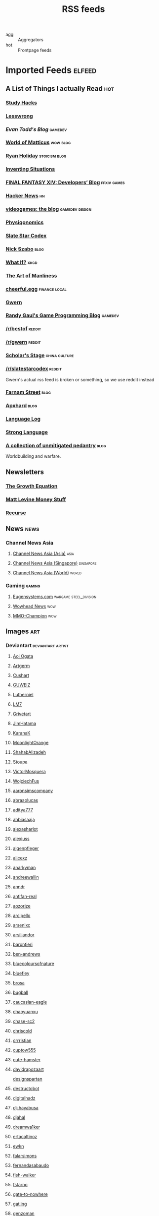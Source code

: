 #+STARTUP: showeverything
#+title: RSS feeds

- agg :: Aggregators
- hot :: Frontpage feeds

* Imported Feeds                                                     :elfeed:
** A List of Things I actually Read                                    :hot:
*** [[http://calnewport.com/blog/feed/][Study Hacks]]
*** [[https://www.lesswrong.com/feed.xml][Lesswrong]]
*** [[etodd.io/feed/][Evan Todd's Blog]]                                              :gamedev:
*** [[http://feeds.feedburner.com/WorldOfMatticus][World of Matticus]]                                            :wow:blog:
*** [[http://feeds.feedburner.com/rudiusmedia/rch][Ryan Holiday]]                                            :stoicism:blog:
*** [[http://inventingsituations.net/feed/][Inventing Situations]]
*** [[http://na.finalfantasyxiv.com/pr/blog/atom.xml][FINAL FANTASY XIV: Developers’ Blog]]                       :ffxiv:games:
*** [[http://news.ycombinator.com/rss][Hacker News]]                                                        :hn:
*** [[http://pedrothedagger.tumblr.com/rss][videogames: the blog]]                                   :gamedev:design:
*** [[http://physiqonomics.com/feed/][Physiqonomics]]
*** [[http://slatestarcodex.com/feed/][Slate Star Codex]]
*** [[http://unenumerated.blogspot.com/feeds/posts/default][Nick Szabo]]                                                       :blog:
*** [[http://what-if.xkcd.com/feed.atom][What If?]]                                                         :xkcd:
*** [[http://www.artofmanliness.com/feed/][The Art of Manliness]]
*** [[http://www.cheerfulegg.com/feed/][cheerful.egg]]                                            :finance:local:
*** [[http://www.gwern.net/atom.xml][Gwern]]
*** [[http://www.randygaul.net/feed/][Randy Gaul's Game Programming Blog]]                            :gamedev:
*** [[http://www.reddit.com/r/bestof/.rss][/r/bestof]]                                                      :reddit:
*** [[https://old.reddit.com/r/gwern/.rss][/r/gwern]]                                                       :reddit:
*** [[https://scholars-stage.blogspot.com/feeds/posts/default?alt=rss][Scholar's Stage]]                                         :china:culture:
*** [[https://www.reddit.com/r/slatestarcodex/.rss][/r/slatestarcodex]]                                              :reddit:
Gwern's actual rss feed is broken or something, so we use reddit instead

*** [[https://fs.blog/feed/][Farnam Street]]                                                    :blog:
*** [[https://apxhard.com/feed/][Apxhard]]                                                          :blog:
*** [[https://languagelog.ldc.upenn.edu/nll/?feed=rss2][Language Log]]
*** [[https://stronglang.wordpress.com/feed/][Strong Language]]

*** [[https://acoup.blog/feed/][A collection of unmitigated pedantry]]                             :blog:
Worldbuilding and warfare.

** Newsletters

*** [[https://thegrowtheq.com/feed/][The Growth Equation]]

*** [[https://www.bloomberg.com/opinion/authors/ARbTQlRLRjE/matthew-s-levine.rss][Matt Levine Money Stuff]]

*** [[https://joy.recurse.com/feed.atom][Recurse]]

** News                                                               :news:
*** Channel News Asia
**** [[https://www.channelnewsasia.com/rssfeeds/8395744][Channel News Asia (Asia)]]                                       :asia:
**** [[https://www.channelnewsasia.com/rssfeeds/8396082][Channel News Asia (Singapore)]]                             :singapore:
**** [[https://www.channelnewsasia.com/rssfeeds/8395884][Channel News Asia (World)]]                                     :world:
*** Gaming                                                         :gaming:
**** [[http://www.eugensystems.com/feed/][Eugensystems.com]]                             :wargame:steel_division:
**** [[http://www.wowhead.com/news&rss][Wowhead News]]                                                    :wow:
**** [[http://www.mmo-champion.com/?type=rss;action=.xml;board=2.0;sa=news][MMO-Champion]]                                                    :wow:
** Images                                                              :art:
*** Deviantart                                          :deviantart:artist:
**** [[http://backend.deviantart.com/rss.xml?q=by:AoiOgataArtist/45894669&type=deviation][Aoi Ogata]]
**** [[http://backend.deviantart.com/rss.xml?q=gallery:Artgerm/157933&type=deviation&offset=0][Artgerm]]
**** [[http://backend.deviantart.com/rss.xml?q=gallery:Cushart/403507&type=deviation][Cushart]]
**** [[http://backend.deviantart.com/rss.xml?q=gallery:GUWEIZ/42722866&type=deviation][GUWEIZ]]
**** [[http://backend.deviantart.com/rss.xml?q=gallery:Lutherniel/124968&type=deviation][Lutherniel]]
**** [[http://backend.deviantart.com/rss.xml?q=gallery:THE-LM7/14847000&type=deviation][LM7]]
**** [[http://backend.deviantart.com/rss.xml?q=gallery%3AGrivetart%2F4014823&type=deviation][Grivetart]]
**** [[http://backend.deviantart.com/rss.xml?q=gallery%3AJimHatama%2F5005185&type=deviation][JimHatama]]
**** [[http://backend.deviantart.com/rss.xml?q=gallery%3AKaranaK%2F4592175&type=deviation][KaranaK]]
**** [[http://backend.deviantart.com/rss.xml?q=gallery%3AMoonlightOrange%2F12657248&type=deviation][MoonlightOrange]]
**** [[http://backend.deviantart.com/rss.xml?q=gallery%3AShahabAlizadeh%2F3123251&type=deviation][ShahabAlizadeh]]
**** [[http://backend.deviantart.com/rss.xml?q=gallery%3AStoupa%2F576909&type=deviation][Stoupa]]
**** [[http://backend.deviantart.com/rss.xml?q=gallery%3AVictorMosquera%2F26160027&type=deviation][VictorMosquera]]
**** [[http://backend.deviantart.com/rss.xml?q=gallery%3AWojciechFus%2F34209612&type=deviation][WojciechFus]]
**** [[http://backend.deviantart.com/rss.xml?q=gallery%3Aaaronsimscompany%2F2597963&type=deviation&offset=0][aaronsimscompany]]
**** [[http://backend.deviantart.com/rss.xml?q=gallery%3Aabraaolucas%2F4331293&type=deviation&offset=0][abraaolucas]]
**** [[http://backend.deviantart.com/rss.xml?q=gallery%3Aaditya777%2F9311079&type=deviation&offset=0][aditya777]]
**** [[http://backend.deviantart.com/rss.xml?q=gallery%3Aahbiasaaja%2F8277446&type=deviation&offset=0][ahbiasaaja]]
**** [[http://backend.deviantart.com/rss.xml?q=gallery%3Aalexasharlot%2F596788&type=deviation&offset=0][alexasharlot]]
**** [[http://backend.deviantart.com/rss.xml?q=gallery%3Aalexiuss%2F13865&type=deviation&offset=0][alexiuss]]
**** [[http://backend.deviantart.com/rss.xml?q=gallery%3Aalgenpfleger%2F23487&type=deviation&offset=0][algenpfleger]]
**** [[http://backend.deviantart.com/rss.xml?q=gallery%3Aalicexz%2F8004993&type=deviation&offset=0][alicexz]]
**** [[http://backend.deviantart.com/rss.xml?q=gallery%3Aanarkyman%2F476927&type=deviation&offset=0][anarkyman]]
**** [[http://backend.deviantart.com/rss.xml?q=gallery%3Aandreewallin%2F1558746&type=deviation][andreewallin]]
**** [[http://backend.deviantart.com/rss.xml?q=gallery%3Aanndr%2F3911622&type=deviation&offset=0][anndr]]
**** [[http://backend.deviantart.com/rss.xml?q=gallery%3Aantifan-real%2F2429326&type=deviation&offset=0][antifan-real]]
**** [[http://backend.deviantart.com/rss.xml?q=gallery%3Aaozorize%2F12196963&type=deviation&offset=0][aozorize]]
**** [[http://backend.deviantart.com/rss.xml?q=gallery%3Aarcipello%2F3866026&type=deviation&offset=0][arcipello]]
**** [[http://backend.deviantart.com/rss.xml?q=gallery%3Aarsenixc%2F11314091&type=deviation][arsenixc]]
**** [[http://backend.deviantart.com/rss.xml?q=gallery%3Aarsiliandor%2F10770110&type=deviation&offset=0][arsiliandor]]
**** [[http://backend.deviantart.com/rss.xml?q=gallery%3Abarontieri%2F672408&type=deviation&offset=0][barontieri]]
**** [[http://backend.deviantart.com/rss.xml?q=gallery%3Aben-andrews%2F10620546&type=deviation&offset=0][ben-andrews]]
**** [[http://backend.deviantart.com/rss.xml?q=gallery%3Abluecoloursofnature%2F10681662&type=deviation&offset=0][bluecoloursofnature]]
**** [[http://backend.deviantart.com/rss.xml?q=gallery:bluefley/5738281&type=deviation&offset=0][bluefley]]
**** [[http://backend.deviantart.com/rss.xml?q=gallery%3Abrosa%2F243799&type=deviation][brosa]]
**** [[http://backend.deviantart.com/rss.xml?q=gallery%3Abugball%2F10087341&type=deviation&offset=0][bugball]]
**** [[http://backend.deviantart.com/rss.xml?q=gallery%3Acaucasian-eagle%2F1958776&type=deviation&offset=0][caucasian-eagle]]
**** [[http://backend.deviantart.com/rss.xml?q=gallery%3Achaoyuanxu%2F33682293&type=deviation][chaoyuanxu]]
**** [[http://backend.deviantart.com/rss.xml?q=gallery%3Achase-sc2%2F12415675&type=deviation][chase-sc2]]
**** [[http://backend.deviantart.com/rss.xml?q=gallery%3Achriscold%2F1607195&type=deviation&offset=0][chriscold]]
**** [[http://backend.deviantart.com/rss.xml?q=gallery%3Acrrristian%2F8430064&type=deviation&offset=0][crrristian]]
**** [[http://backend.deviantart.com/rss.xml?q=gallery%3Acuptow555%2F12549315&type=deviation&offset=0][cuptow555]]
**** [[http://backend.deviantart.com/rss.xml?q=gallery%3Acute-hamster%2F1376964&type=deviation&offset=0][cute-hamster]]
**** [[http://backend.deviantart.com/rss.xml?q=gallery%3Adavidrapozaart%2F8512856&type=deviation&offset=0][davidrapozaart]]
[[http://backend.deviantart.com/rss.xml?q=gallery%3Adesignspartan%2F3676114&type=deviation&offset=0][designspartan]]
**** [[http://backend.deviantart.com/rss.xml?q=gallery%3Adestructobot%2F9635853&type=deviation&offset=0][destructobot]]
**** [[http://backend.deviantart.com/rss.xml?q=gallery%3Adigitalhadz%2F2557878&type=deviation&offset=0][digitalhadz]]
**** [[http://backend.deviantart.com/rss.xml?q=gallery%3Adj-hayabusa%2F5091472&type=deviation&offset=0][dj-hayabusa]]
**** [[http://backend.deviantart.com/rss.xml?q=gallery%3Adjahal%2F20881617&type=deviation&offset=0][djahal]]
**** [[http://backend.deviantart.com/rss.xml?q=gallery%3Adreamwa1ker%2F10188177&type=deviation][dreamwa1ker]]
**** [[http://backend.deviantart.com/rss.xml?q=gallery%3Aertacaltinoz%2F2782966&type=deviation&offset=0][ertacaltinoz]]
**** [[http://backend.deviantart.com/rss.xml?q=gallery:ewkn/1624082&type=deviation&offset=0][ewkn]]
**** [[http://backend.deviantart.com/rss.xml?q=gallery%3Afalarsimons%2F21095311&type=deviation&offset=0][falarsimons]]
**** [[http://backend.deviantart.com/rss.xml?q=gallery%3Afernandasabaudo%2F5133809&type=deviation&offset=0][fernandasabaudo]]
**** [[http://backend.deviantart.com/rss.xml?q=gallery%3Afish-walker%2F1674644&type=deviation&offset=0][fish-walker]]
**** [[http://backend.deviantart.com/rss.xml?q=gallery%3Afstarno%2F2481343&type=deviation&offset=0][fstarno]]
**** [[http://backend.deviantart.com/rss.xml?q=gallery%3Agate-to-nowhere%2F820552&type=deviation&offset=0][gate-to-nowhere]]
**** [[http://backend.deviantart.com/rss.xml?q=gallery:gatling/891745&type=deviation&offset=0][gatling]]
**** [[http://backend.deviantart.com/rss.xml?q=gallery%3Agenzoman%2F8953147&type=deviation&offset=0][genzoman]]
**** [[http://backend.deviantart.com/rss.xml?q=gallery%3Agrandfailure%2F3243056&type=deviation&offset=0][grandfailure]]
**** [[http://backend.deviantart.com/rss.xml?q=gallery%3Agrimdar%2F119613&type=deviation&offset=0][grimdar]]
**** [[http://backend.deviantart.com/rss.xml?q=gallery%3Ahalz2013%2F24217941&type=deviation&offset=0][halz2013]]
**** [[http://backend.deviantart.com/rss.xml?q=gallery%3Ahamsterfly%2F4686895&type=deviation][hamsterfly]]
**** [[http://backend.deviantart.com/rss.xml?q=gallery%3Ahgjart%2F13476203&type=deviation&offset=0][hgjart]]
**** [[http://backend.deviantart.com/rss.xml?q=gallery%3Ahideyoshi%2F708452&type=deviation&offset=0][hideyoshi]]
**** [[http://backend.deviantart.com/rss.xml?q=gallery%3Ahillswood%2F7915074&type=deviation&offset=0][hillswood]]
**** [[http://backend.deviantart.com/rss.xml?q=gallery%3Ahokunin%2F3729431&type=deviation&offset=0][hokunin]]
**** [[http://backend.deviantart.com/rss.xml?q=gallery%3Ahomarusrex%2F141529&type=deviation&offset=0][homarusrex]]
**** [[http://backend.deviantart.com/rss.xml?q=gallery%3Ainstantip%2F38104085&type=deviation][instantip]]
**** [[http://backend.deviantart.com/rss.xml?q=gallery%3Ajameszapata%2F10417801&type=deviation][jameszapata]]
**** [[http://backend.deviantart.com/rss.xml?q=gallery%3Ajanditlev%2F23394072&type=deviation&offset=0][janditlev]]
**** [[http://backend.deviantart.com/rss.xml?q=gallery%3Ajessada-nuy%2F1003632&type=deviation&offset=0][jessada-nuy]]
**** [[http://backend.deviantart.com/rss.xml?q=gallery%3Ajohnsonting%2F25574233&type=deviation][johnsonting]]
**** [[http://backend.deviantart.com/rss.xml?q=gallery%3Ajoshk92%2F5509638&type=deviation&offset=0][joshk92]]
**** [[http://backend.deviantart.com/rss.xml?q=gallery%3Ajouey-%2F8912864&type=deviation&offset=0][jouey-]]
**** [[http://backend.deviantart.com/rss.xml?q=gallery%3Akerembeyit%2F463379&type=deviation&offset=0][kerembeyit]]
**** [[http://backend.deviantart.com/rss.xml?q=gallery%3Akingmong%2F4310100&type=deviation&offset=0][kingmong]]
**** [[http://backend.deviantart.com/rss.xml?q=gallery%3Akoucha%2F422423&type=deviation&offset=0][koucha]]
**** [[http://backend.deviantart.com/rss.xml?q=gallery%3Akyomu%2F1410798&type=deviation&offset=0][kyomu]]
**** [[http://backend.deviantart.com/rss.xml?q=gallery%3Alavah%2F945213&type=deviation&offset=0][lavah]]
**** [[http://backend.deviantart.com/rss.xml?q=gallery%3Alorlandchain%2F2091417&type=deviation][lorlandchain]]
**** [[http://backend.deviantart.com/rss.xml?q=gallery%3Alychi%2F3804982&type=deviation&offset=0][lychi]]
**** [[http://backend.deviantart.com/rss.xml?q=gallery%3Amanusia-no-31%2F12895146&type=deviation&offset=0][manusia-no-31]]
**** [[http://backend.deviantart.com/rss.xml?q=gallery%3Amarcsimonetti%2F1642739&type=deviation&offset=0][marcsimonetti]]
**** [[http://backend.deviantart.com/rss.xml?q=gallery%3Amartanael%2F6650412&type=deviation&offset=0][martanael]]
**** [[http://backend.deviantart.com/rss.xml?q=gallery%3Amasterbimo%2F3504222&type=deviation][masterbimo]]
**** [[http://backend.deviantart.com/rss.xml?q=gallery%3Amasz-rum%2F16768424&type=deviation&offset=0][masz-rum]]
**** [[http://backend.deviantart.com/rss.xml?q=gallery%3Ameganerid%2F136055&type=deviation&offset=0][meganerid]]
**** [[http://backend.deviantart.com/rss.xml?q=gallery%3Amrdream%2F265706&type=deviation&offset=0][mrdream]]
**** [[http://backend.deviantart.com/rss.xml?q=gallery%3Amuddymelly%2F10983886&type=deviation][muddymelly]]
**** [[http://backend.deviantart.com/rss.xml?q=gallery%3Amuju%2F78380&type=deviation&offset=0][muju]]
**** [[http://backend.deviantart.com/rss.xml?q=gallery%3Anagare-boshi%2F5152845&type=deviation&offset=0][nagare-boshi]]
**** [[http://backend.deviantart.com/rss.xml?q=gallery%3Aneisbeis%2F3047020&type=deviation][neisbeis]]
**** [[http://backend.deviantart.com/rss.xml?q=gallery%3Aneon-drane%2F7424&type=deviation&offset=0][neon-drane]]
**** [[http://backend.deviantart.com/rss.xml?q=gallery%3Aninjatic%2F18309&type=deviation&offset=0][ninjatic]]
**** [[http://backend.deviantart.com/rss.xml?q=gallery%3Anjoo%2F38295&type=deviation&offset=0][njoo]]
**** [[http://backend.deviantart.com/rss.xml?q=gallery%3Anoah-kh%2F14877&type=deviation&offset=0][noah-kh]]
**** [[http://backend.deviantart.com/rss.xml?q=gallery%3Aomen2501%2F12731360&type=deviation&offset=0][omen2501]]
**** [[http://backend.deviantart.com/rss.xml?q=gallery%3Ape-travers%2F14818472&type=deviation&offset=24][pe-travers]]
**** [[http://backend.deviantart.com/rss.xml?q=gallery%3Aphoenixlu%2F5391728&type=deviation&offset=0][phoenixlu]]
**** [[http://backend.deviantart.com/rss.xml?q=gallery%3Aplusnine%2F10859188&type=deviation][plusnine]]
**** [[http://backend.deviantart.com/rss.xml?q=gallery%3Apolyraspad%2F6388798&type=deviation&offset=0][polyraspad]]
**** [[http://backend.deviantart.com/rss.xml?q=gallery%3Apreilly%2F21910169&type=deviation&offset=0][preilly]]
**** [[http://backend.deviantart.com/rss.xml?q=gallery%3Aradojavor%2F6171196&type=deviation&offset=0][radojavor]]
**** [[http://backend.deviantart.com/rss.xml?q=gallery%3Arahll%2F29632&type=deviation&offset=0][rahll]]
**** [[http://backend.deviantart.com/rss.xml?q=gallery%3Aramsesmelendez%2F18841359&type=deviation&offset=0][ramsesmelendez]]
**** [[http://backend.deviantart.com/rss.xml?q=gallery%3Arandis%2F12169222&type=deviation&offset=0][randis]]
**** [[http://backend.deviantart.com/rss.xml?q=gallery%3Araqsonu%2F3301146&type=deviation&offset=0][raqsonu]]
**** [[http://backend.deviantart.com/rss.xml?q=gallery%3Araybender%2F8360287&type=deviation&offset=0][raybender]]
**** [[http://backend.deviantart.com/rss.xml?q=gallery%3Araynkazuya%2F311752&type=deviation&offset=0][raynkazuya]]
**** [[http://backend.deviantart.com/rss.xml?q=gallery%3Aredjuice999%2F3660833&type=deviation][redjuice999]]
**** [[http://backend.deviantart.com/rss.xml?q=gallery%3Aredpeggy%2F8276992&type=deviation&offset=0][redpeggy]]
**** [[http://backend.deviantart.com/rss.xml?q=gallery%3Arub-a-duckie%2F22759230&type=deviation&offset=0][rub-a-duckie]]
**** [[http://backend.deviantart.com/rss.xml?q=gallery%3Asabriel-morequendi%2F23458925&type=deviation&offset=0][sabriel-morequendi]]
**** [[http://backend.deviantart.com/rss.xml?q=gallery%3Asandara%2F514931&type=deviation&offset=0][sandara]]
**** [[http://backend.deviantart.com/rss.xml?q=gallery%3Asbe%2F22991417&type=deviation&offset=0][sbe]]
**** [[http://backend.deviantart.com/rss.xml?q=gallery%3Ashadowumbre%2F401781&type=deviation&offset=0][shadowumbre]]
**** [[http://backend.deviantart.com/rss.xml?q=gallery%3Ashimmering-sword%2F131977&type=deviation][shimmering-sword]]
**** [[http://backend.deviantart.com/rss.xml?q=gallery%3Ashiramune%2F456771&type=deviation][shiramune]]
**** [[http://backend.deviantart.com/rss.xml?q=gallery%3Askybolt%2F7596566&type=deviation&offset=0][skybolt]]
**** [[http://backend.deviantart.com/rss.xml?q=gallery%3Aspyroteknik%2F23006566&type=deviation&offset=0][spyroteknik]]
**** [[https://backend.deviantart.com/rss.xml?q=gallery%253AMidfinger%252F47617417&type=deviation][Midfinger]]
**** [[http://backend.deviantart.com/rss.xml?q=gallery%3Atalros%2F247066&type=deviation][talros]]
**** [[http://backend.deviantart.com/rss.xml?q=gallery%3Atarrzan%2F1426359&type=deviation&offset=0][tarrzan]]
**** [[http://backend.deviantart.com/rss.xml?q=gallery%3Athibaultfischer%2F23652946&type=deviation&offset=0][thibaultfischer]]
**** [[http://backend.deviantart.com/rss.xml?q=gallery%3Athraxllisylia%2F692382&type=deviation&offset=0][thraxllisylia]]
**** [[http://backend.deviantart.com/rss.xml?q=gallery:tigaer/7444&type=deviation&offset=0][tigaer]]
**** [[http://backend.deviantart.com/rss.xml?q=gallery%3Atiger1313%2F21791862&type=deviation][tiger1313]]
**** [[http://backend.deviantart.com/rss.xml?q=gallery%3Atman2009%2F8398776&type=deviation&offset=0][tman2009]]
**** [[http://backend.deviantart.com/rss.xml?q=gallery%3Atorvenius%2F138037&type=deviation&offset=0][torvenius]]
**** [[http://backend.deviantart.com/rss.xml?q=gallery%3Atotorrl%2F49123615&type=deviation][totorrl]]
**** [[http://backend.deviantart.com/rss.xml?q=gallery%3Atrejoeeee%2F936537&type=deviation&offset=0][trejoeeee]]
**** [[http://backend.deviantart.com/rss.xml?q=gallery%3Atryggtorkel%2F12222690&type=deviation&offset=0][tryggtorkel]]
**** [[http://backend.deviantart.com/rss.xml?q=gallery%3Aukitakumuki%2F22948109&type=deviation&offset=0][ukitakumuki]]
**** [[http://backend.deviantart.com/rss.xml?q=gallery%3Avampireprincess007%2F77707&type=deviation&offset=0][vampireprincess007]]
**** [[http://backend.deviantart.com/rss.xml?q=gallery:viag/3364660&type=deviation&offset=0][viag]]
**** [[http://backend.deviantart.com/rss.xml?q=gallery%3Avityar83%2F6406552&type=deviation&offset=0][vityar83]]
**** [[http://backend.deviantart.com/rss.xml?q=gallery%3Awhiteoxygen%2F9502747&type=deviation][whiteoxygen]]
**** [[http://backend.deviantart.com/rss.xml?q=gallery%3Awildweasel339%2F7605781&type=deviation&offset=0][wildweasel339]]
**** [[http://backend.deviantart.com/rss.xml?q=gallery%3Axiaoxinart%2F29389768&type=deviation][xiaoxinart]]
**** [[http://backend.deviantart.com/rss.xml?q=gallery%3Ayangzheyy%2F50011287&type=deviation][yangzheyy]]
**** [[http://backend.deviantart.com/rss.xml?q=gallery:hoon/4819946&type=deviation&offset=0][hoon]]
**** [[http://backend.deviantart.com/rss.xml?q=gallery:sweetmoon/853450&type=deviation&offset=0][sweetmoon]]
**** [[http://backend.deviantart.com/rss.xml?q=gallery:syarul/424730&type=deviation&offset=0][syarul]]
**** [[https://backend.deviantart.com/rss.xml?q=by:NanoMortis&type=journal&formatted=1][NanoMortis]]
**** [[https://backend.deviantart.com/rss.xml?q=by:Number-toi&type=journal&formatted=1][Number-toi]]
**** [[https://backend.deviantart.com/rss.xml?q=gallery:Satchely/45663677&type=deviation][Satchely]]
**** [[https://backend.deviantart.com/rss.xml?q=gallery%253AJonasDeRo%252F983075&type=deviation][JonasDeRo]]
*** [[http://196800revolutionsperminute.blogspot.com/feeds/posts/default?alt=rss][196,800 Revolutions Per Minute]]
*** [[http://5060.bigcartel.com/products.rss][5060™ by Machine56]]
*** [[http://ajtrahan.blogspot.com/feeds/posts/default][A.J. Trahan Fine Art]]
*** [[http://ajtronart.blogspot.com/feeds/posts/default][A.j. Trahan]]
*** [[http://albertomielgo.blogspot.com/feeds/posts/default][...*]]
*** [[http://andreasrocha.blogspot.com/feeds/posts/default][Andreas Rocha Blog]]
*** [[http://andrew-olson.blogspot.com/feeds/posts/default][Andrew Olson Illustration]]
*** [[http://artofcire.blogspot.com/feeds/posts/default][CIRE IS ERIC BACKWARDS BACKWARDS ERIC IS CIRE]]
*** [[http://blog.sina.com.cn/rss/1880224471.xml][神不月的博客]]
*** [[http://blog.sina.com.cn/rss/1931925313.xml][snatti的博客]]
*** [[http://bugball-art.blogspot.com/feeds/posts/default][BugBall Art]]
*** [[http://characterdesign.blogspot.com/feeds/posts/default][Character Design | Artist Interviews]]
*** [[http://conceptdesignacad.blogspot.com/feeds/posts/default][Concept Design Academy]]
*** [[http://conceptrobots.blogspot.com/feeds/posts/default][concept robots]]
*** [[http://conceptships.blogspot.com/feeds/posts/default][concept ships]]
*** [[http://cooleycooley.blogspot.com/feeds/posts/default][COOLEY!]]
*** [[http://crayonboxofdoom.blogspot.com/feeds/posts/default][Crayon Box of Doom]]
*** [[http://daarken.com/blog/feed/][The Art of Daarken]]
*** [[http://daverapoza.blogspot.com/feeds/posts/default][Dave Rapoza]]
*** [[http://davidsketch.blogspot.com/feeds/posts/default][sketchbook of dshong]]
*** [[http://designandconcepts.blogspot.com/feeds/posts/default][Pete's Design and Concepts...]]
*** [[http://dorjebellbrook.blogspot.com/feeds/posts/default][dorje]]
*** [[http://dougblot.blogspot.com/feeds/posts/default][Dougblot]]
*** [[http://drawthrough.blogspot.com/feeds/posts/default][DRAWTHROUGH jr.]]
*** [[http://edwardpun.blogspot.com/feeds/posts/default][Art of Edward Pun]]
*** [[http://ericspray.blogspot.com/feeds/posts/default][Eric Spray - Concept Artist]]
*** [[http://ezdraws.blogspot.com/feeds/posts/default?alt=rss][E Z | D R A W S]]
*** [[http://fantasticfunmachine.blogspot.com/feeds/posts/default][Fantastic Fun Machine]]
*** [[http://feeds.feedburner.com/ArtByPavel][art by pavel]]
*** [[http://feeds.feedburner.com/Coolvibe][Coolvibe - Daily Digital Art Inspiration]]
*** [[http://feeds.feedburner.com/FromUpNorth][From up North]]
*** [[http://feeds.feedburner.com/TheFirearmBlog?format=xml][The Firearm Blog]]
*** [[http://feeds.feedburner.com/contemporist][CONTEMPORIST]]
*** [[http://feeds.feedburner.com/idrawgirls][How to draw Manga tutorials video and step by step]]
*** [[http://fightpunch.blogspot.com/feeds/posts/default][fightPUNCH]]
*** [[http://flaptraps.blogspot.com/feeds/posts/default][flaptraps art]]
*** [[http://gardenturtle.blogspot.com/feeds/posts/default][Murph]]
*** [[http://garrettartlair.blogspot.com/feeds/posts/default][Garrett Art Lair]]
*** [[http://gorillaartfare.com/feed/][Gorilla Artfare]]
*** [[http://gregbroadmore.blogspot.com/feeds/posts/default][The King of Fatboss]]
*** [[http://gurneyjourney.blogspot.com/feeds/posts/default][Gurney Journey]]
*** [[http://hall-art.blogspot.com/feeds/posts/default][Hall  Art]]
*** [[http://haw-lin.com/feed-rss.php?url=haw-lin][M O O D]]
*** [[http://hing-chui.blogspot.com/feeds/posts/default][Hing Chui]]
*** [[http://hugobrc.wordpress.com/feed/][a fresh drawing every day]]
*** [[http://igallo.blogspot.com/feeds/posts/default][The Art Department]]
*** [[http://jasoneaaron.blogspot.com/feeds/posts/default][JASONAARON.INFO]]
*** [[http://jonmccoy.blogspot.com/feeds/posts/default][HokutoShinKen]]
*** [[http://josh-kao.blogspot.com/feeds/posts/default][Josh Kao's blog]]
*** [[http://kekai.blogspot.com/feeds/posts/default][Cake Mix]]
*** [[http://killborngraphics.blogspot.com/feeds/posts/default][the art of simon robert]]
*** [[http://kingdomdeath.tumblr.com/rss][Kingdom Death]]
*** [[http://koryhubbell.blogspot.com/feeds/posts/default][THE HUBBELL TELESCOPE]]
*** [[http://levihopkinsart.blogspot.com/feeds/posts/default][The Art of Levi Hopkins]]
*** [[http://long0800.tumblr.com/rss][long's art]]
*** [[http://maciejkuciara.blogspot.com/feeds/posts/default][Cpt's artblog]]
*** [[http://mandrykart.wordpress.com/feed/][Mandrykart blog]]
*** [[http://mcqueconcept.blogspot.com/feeds/posts/default][IAN MCQUE | CONCEPT ART]]
*** [[http://melcolmlek.blogspot.com/feeds/posts/default?alt=rss][FZD Melcolm Lek - RSS]]
*** [[http://mixppl87.blogspot.com/feeds/posts/default][mixppl]]
*** [[http://momarkmagic.blogspot.com/feeds/posts/default][Mark Molnar - Sketchblog of Concept Art and Illustration Works]]
*** [[http://moviebarcode.tumblr.com/rss][moviebarcode]]
*** [[http://nathanfowkes-sketch.blogspot.com/feeds/posts/default][Land Sketch]]
*** [[http://nathanfowkes.blogspot.com/feeds/posts/default][Nathan Fowkes Art]]
*** [[http://nuthinbutmech.blogspot.com/feeds/posts/default][Nuthin' But Mech]]
*** [[http://one1more2time3.wordpress.com/feed/][One1more2time3's Weblog]]
*** [[http://pascalcampion.blogspot.com/feeds/posts/default][pascal campion]]
*** [[http://pringleart.com/feed/][Pringleart.com]]
*** [[http://rainartblogus.blogspot.com/feeds/posts/default][Rainart blogus]]
*** [[http://ralphhorsley.blogspot.com/feeds/posts/default][Ralph Horsley]]
*** [[http://rawgon.blogspot.com/feeds/posts/default][r      a      w         g      o      n]]
*** [[http://sambrown36.blogspot.com/feeds/posts/default][sam brown]]
*** [[http://sketchpadofdoom.blogspot.com/feeds/posts/default][Sketchpad of Doom]]
*** [[http://sketchpat.blogspot.com/feeds/posts/default][SKETCHPAT]]
*** [[http://skul4aface.blogspot.com/feeds/posts/default][Aaron Beck]]
*** [[http://sparthconstruct.blogspot.com/feeds/posts/default][.]]
*** [[http://sumeetsurve.blogspot.com/feeds/posts/default][SUMEET SURVE]]
*** [[http://tbpdesign.blogspot.com/feeds/posts/default][The Best Part - A Daily Art and Design Blog]]
*** [[http://theguture.blogspot.com/feeds/posts/default][Ben Jelter Art]]
*** [[http://theimaginenation.blogspot.com/feeds/posts/default][The Imagine Nation]]
*** [[http://thesmearcampaign.blogspot.com/feeds/posts/default][The Smear Campaign]]
*** [[http://toyhaven.blogspot.com/feeds/posts/default][toyhaven]]
*** [[http://uawconceptart.blogspot.com/feeds/posts/default][UAW Concept Art]]
*** [[http://underpaintings.blogspot.com/feeds/posts/default][Underpaintings]]
*** [[http://virtualgouacheland.blogspot.com/feeds/posts/default][Virtual Gouache Land]]
*** [[http://woutertulp.blogspot.com/feeds/posts/default][Wouter Tulp | Illustrator |]]
*** [[http://wvs.topleftpixel.com/index.rdf][daily dose of imagery]]
*** [[http://www.fashionsnap.com/rss.xml][FASHIONSNAP.COM【ファッションスナップ・ドットコム】]]          :japanese:
*** [[http://www.linesandcolors.com/feed/][lines and colors :: a blog about drawing, painting, illustration, comics, concept art and other visual arts]]
*** [[http://www.moviedeskback.com/feed][Movie Wallpapers]]
*** [[http://www.pixivision.net/en/rss][pixivision]]
*** [[http://www.ronenbekerman.com/feed/][Ronen Bekerman»  – 3D Architectural Visualization Rendering Blog – Ronen Bekerman]]
*** [[http://www.urbansketchers.org/feeds/posts/default][Urban Sketchers]]
*** [[http://xplanes.tumblr.com/rss][x planes]]
*** [[http://zacgorman.com/?feed=rss2][zac gorman]]
*** [[https://miv4t.artstation.com/rss][true]]
*** [[https://www.artstation.com/renart.rss][Julien Gauthier on ArtStation]]
*** [[https://www.artstation.com/soonsanghong54.rss][Hong SoonSang on ArtStation]]
*** [[http://gdata.youtube.com/feeds/base/users/FZDSCHOOL/uploads?alt=rss&v=2&orderby=published&client=ytapi-youtube-profile][FZDSCHOOL]]                                                         :art:
** Food                                                               :food:
*** [[http://www.ramenadventures.com/feeds/posts/default?alt=rss][Ramen Adventures]]                                                :ramen:
** Mango and Animu                                                   :manga:
*** Aggregator
**** [[https://mangadex.org/rss/follows/eab1e6f1b801bb1713a03d1f08d8faee][MangaDex RSS]]                                               :mangadex:
*** Scanlator                                                       :scans:
**** [[https://dropoutmanga.wordpress.com/feed/][#Dropout]]
**** [[https://jaiminisbox.com/reader/feeds/rss][Jaimini's Box]]
**** [[https://hametsunomegami.blogspot.com/feeds/posts/default?alt=rss][Hametsu no Megami Scans]]
**** [[https://mossscans.wordpress.com/feed/][Moss Scans]]
**** [[http://tsp.ktkr.us/index.xml][Tsundere Service Providers on Tsundere Service Providers]]
**** [[https://reader.kireicake.com/rss.xml][Kirei Cake]]
**** [[http://helveticascans.com/r/rss.xml][Helvetica Scans]]
**** [[https://nekyou.com/feed/][Nekyou Scanlation]]
**** [[http://www.evil-genius.us/feed/][Evil_Genius Manga Scanlations]]
**** [[http://helveticascans.com/feed][Helvetica Scans » Feed]]
**** [[https://kobato.hologfx.com/reader/feeds/rss/][Doki Reader]]
**** [[http://gravitytales.com/feed/the-kings-avatar-manhua][The King's Avatar Manhua]]
**** [[https://championscans.com/feed/][Champion Scans]]
**** [[https://otscans.com/?feed=rss2][One Time Scans]]
**** [[https://ehscans.wordpress.com/feed/][#EverydayHeroes Scans]]
**** [[https://atelierdunoir.wordpress.com/feed/][Atelier du Noir Scanlations]]
**** [[https://nayukilove.wordpress.com/feed/][Nayuki_Love]]
**** [[https://tapastic.com/rss/series/33746][WataShu]]
**** [[https://kireicake.com/feed/][Kirei Cake]]
**** [[https://remnantscans.wordpress.com/feed/][Remnant Scans]]
**** [[https://pepperanon.blogspot.com/feeds/posts/default][Habanero Scans]]
**** [[http://reader.sensescans.com/rss.xml][Sense-Scans]]
**** [[http://mangastream.com/rss][MangaStream Releases]]
** Fiction                                                         :fiction:
*** [[http://www.fanfiction.net/atom/u/2269863/][FanFiction.Net - Less Wrong's fanfiction]]
*** [[https://www.fanfiction.net/atom/u/4976703/][FanFiction.Net: alexanderwales]]
*** [[http://unsongbook.com/?feed=rss2][Unsong]]
*** [[http://www.fanfiction.net/atom/u/1596712/][FanFiction.Net - Hieronym's fanfiction]]
*** [[http://hpmor.com/rss.xml][Harry Potter and the Methods of Rationality]]
*** [[https://motheroflearninguniverse.wordpress.com/feed/][Mother of Learning (Worldbuilding)]]
*** [[https://practicalguidetoevil.wordpress.com/feed/][A Practical Guide to Evil]]

** Blogs
*** [[https://terrytao.wordpress.com/feed/][Terrence Tao]]

** Computer Science                                                :compsci:
*** [[http://www.drdobbs.com/rss/all][Dr. Dobb's All]]

*** [[http://www.netmeister.org/blog/rss.xml][Netmeister]]                                                       :blog:
:PROPERTIES:
:HOMEPAGE: https://www.netmeister.org/index.html
:END:

*** [[https://cybersecpolitics.blogspot.com/feeds/posts/default?alt=rss][CyberSecPolitics]]
*** [[https://www.malwaretech.com/feed][Malwaretech]]
*** [[https://arp242.net/feed.xml][Martin Tournoij]]                                                  :blog:
*** [[https://racket-news.com/feeds/all.atom.xml][Racket News]]
*** [[https://jcs.org/rss][Joshua Stein]]
*** [[https://blog.ret2.io/feed.xml][Ret2 Systems Engineering Blog]]
*** [[https://blog.ploeh.dk/rss.xml][Mark Seemann]]
- [[https://blog.ploeh.dk/][Frontpage]]
: My name is Mark Seemann, and ploeh blog is my professional blog (not
: that I have a personal blog). Here, I write about programming,
: software development, and architecture.
:
: I'm a self-employed programmer and software architect living in
: Copenhagen, Denmark. I enjoy reading, playing the guitar, good wine,
: and gourmet food.

*** [[https://www.schneier.com/blog/atom.xml][Schneier on Security]]                                    :blog:security:
*** [[http://thecodelesscode.com/rss][The Codeless Code]]                                                 :hot:
*** [[https://lobste.rs/rss][Lobste.rs]]
*** [[http://emacshorrors.com/feed][Emacs Horrors]]
*** [[https://boats.gitlab.io/blog/index.xml][withoutboats]]                                                     :rust:
*** [[http://scottmeyers.blogspot.com/feeds/posts/default?alt=rss][The View from Aristeia]]
*** [[https://manishearth.github.io/atom.xml][In Pursuit of Laziness]]
*** [[http://attractivechaos.wordpress.com/feed/][Attractive Chaos]]
*** [[http://videocortex.io/feed.xml][Video Cortex]]
*** [[http://www.aaronsw.com/2002/feeds/pgessays.rss][Paul Graham: Essays]]
*** [[https://engineering.riotgames.com/rss.xml][Riot Games Tech Blog News Feed]]
*** [[http://www.kalzumeus.com/feed/articles/][Kalzumeus Software]]
*** [[https://www.ralfj.de/blog/feed.xml][Ralf's Ramblings]]
*** [[https://github.com/neovim/neovim/releases.atom][Release notes from neovim]]
*** [[http://nautil.us/rss/all][Nautilus]]
*** [[https://randomascii.wordpress.com/feed/][Random ASCII – tech blog of Bruce Dawson]]
*** [[http://bling.github.io/index.xml][bling on software]]
*** [[http://sachachua.com/blog/feed][sacha chua :: living an awesome life]]
*** [[http://aturon.github.io/blog/atom.xml][Aaron Turon]]
*** [[http://vimcasts.org/feeds/itunes/][Vimcasts]]                                                          :vim:
*** [[http://endlessparentheses.com/atom.xml][Endless Parentheses]]                                             :emacs:
*** [[https://blog.rust-lang.org/feed.xml][Rust Blog]]
*** [[http://www.eetimes.com/rss_simple.asp][EETimes:]]
*** [[http://blog.think-async.com/feeds/posts/default][Thinking Asynchronously in C++]]
*** [[https://pkisensee.wordpress.com/feed/][LightSleeper]]
*** [[http://blog.cleancoder.com/atom.xml][The Clean Code Blog]]
*** [[https://blog.torproject.org/blog/feed][Updates from the Tor Project]]
*** [[http://planet.gentoo.org/rss20.xml][Planet Gentoo]]
*** [[https://dolphin-emu.org/blog/feeds/series/1][dolphin-emu.org - Entries for the series Dolphin Progress Report]]
*** [[http://www.wilfred.me.uk/rss.xml][Wilfred Hughes]]
*** [[https://blog.tartanllama.xyz/feed.xml][Simon Brand]]
*** [[http://blog.selfshadow.com/feed/][Self Shadow]]
*** [[http://feeds.feedburner.com/Torrentfreak][TorrentFreak]]                                                      :hot:

*** [[https://ebababi.net/feed.xml][Nikolaos Anastopoulos]]                                            :blog:
*** [[https://deque.blog/feed/][Deque]]
*** [[http://www.lenholgate.com/atom.xml][www.lenholgate.com - Rambling Comments - Len Holgate's C++ progamming blog]]
*** [[https://mozillagfx.wordpress.com/feed/][Mozilla Gfx Team Blog]]
*** [[https://kevv.net/feed/][Kevin Davis Blog]]
*** [[http://eli.thegreenplace.net/feeds/all.atom.xml][Eli Bendersky's website]]
*** [[https://medium.com/feed/discord-engineering/tagged/engineering][Engineering in Discord Blog on Medium]]
*** [[https://this-week-in-rust.org/rss.xml][This Week in Rust]]
*** [[http://boxbase.org/feed.rss][Boxbase]]
*** [[https://googleprojectzero.blogspot.com/feeds/posts/default?alt=rss][Project Zero]]
*** [[http://planet.python.org/rss10.xml][Planet Python]]
*** [[http://madsoftware.blogspot.com/feeds/posts/default?alt=rss][Mad Software]]
*** [[http://blog.molecular-matters.com/feed/][Molecular Musings]]
*** [[http://semimd.com/news-stories/feed/][Semiconductor Manufacturing and Design]]
*** [[http://www.anandtech.com/rss/][AnandTech]]
*** [[http://www.realworldtech.com/feed/][Real World Tech]]
*** [[http://www.masteringemacs.org/feed/][Mastering Emacs]]
*** [[http://inventingsituations.net/feed/][Inventing Situations.]]
*** [[http://hermanradtke.com/atom.xml][Herman J. Radtke III Blog]]
*** [[http://gieseanw.wordpress.com/feed/][Andy G's Blog]]
*** [[http://ngnghm.github.io/feeds/all.atom.xml][Houyhnhnm Computing: Houyhnhnm Computing]]
*** [[http://blog.petrzemek.net/feed/][Petr Zemek]]
*** [[http://www.randygaul.net/feed/][Randy Gaul's Game Programming Blog]]
*** [[https://blog.nightly.mozilla.org/feed/][Firefox Nightly News]]
*** [[http://raytracey.blogspot.com/feeds/posts/default][Ray Tracey's blog]]
*** [[http://baptiste-wicht.com/rss.xml][Baptiste Wicht]]
*** [[http://herbsutter.com/feed/][Sutter’s Mill]]
*** [[http://ourmachinery.com/index.xml][Our Machinery]]
*** [[http://blogs.unity3d.com/feed/][Unity Technologies Blog]]
*** [[http://cacm.acm.org/opinion.rss][Communications of the ACM]]
*** [[https://dave.cheney.net/feed][Dave Cheney]]
*** [[http://neovim.org/news.xml][Neovim Newsletter]]
*** [[http://irreal.org/blog/?feed=rss2][Irreal]]
*** [[http://fgiesen.wordpress.com/feed/][The ryg blog]]
*** [[http://www.drdobbs.com/news/cpp/rss][Dr. Dobb's C/C++ News]]
*** [[https://danluu.com/atom.xml][Dan Luu]]
*** [[http://www.datagenetics.com/feed/rss.xml][DataGenetics]]
*** [[http://nullprogram.com/feed/][null program]]
*** [[http://code.google.com/feeds/updates.xml][Google Developers ]]
*** [[http://bartoszmilewski.com/feed/][  Bartosz Milewski's Programming Cafe]]
*** [[https://ipfs.io/blog/index.xml][IPFS Blog]]
*** [[http://blog.aaronbieber.com/feed.xml][The Chronicle of a ColdFusion Expatriate]]
*** [[http://et1337.com/feed/][Evan Todd]]
*** [[https://projectfailures.wordpress.com/feed/][Project Failures]]
*** [[https://scottmeyers.blogspot.com/feeds/posts/default?alt=rss][The View from Aristeia - RSS]]
*** [[http://unity3d.com/news.rss][Unity - News]]
*** [[https://xania.org/feed][Matt Godbolt’s blog]]                                               :cpp:
*** [[https://www.jeremyong.com/feed.xml][ninepoints]]
*** [[https://www.discoverdev.io/rss.xml][Discover Dev]]
*** [[http://blog.wesleyac.com/feed.xml][Wesley Aptekar-Cassels]]
*** [[http://cacm.acm.org/blogs/blog-cacm.rss][Communications of the ACM]]
*** [[http://pizer.wordpress.com/feed/][Pizer’s Weblog]]
*** [[http://www.howardism.org/index.xml][Howardism]]
*** [[https://thephd.github.io///feed.xml][The Pasture]]
*** [[http://www.electronicsweekly.com/feed/][Electronics Weekly]]                                         :mainstream:
*** [[http://semimd.com/top-stories/feed/][Semiconductor Manufacturing and Design Community » Top Stories]]
*** [[http://embracingcpp.blogspot.com/feeds/posts/default?alt=rss][Embracing C++ C#]]                                                  :cpp:
*** [[https://fgiesen.wordpress.com/feed/][The ryg blog]]
*** [[http://blog.stephenwolfram.com/feed/][Stephen Wolfram Blog]]
*** [[https://vgatherps.github.io/feed.xml][vgatherps]]
*** [[https://kfrlib.com/blog/feed/][KFR]]
*** [[http://journal.stuffwithstuff.com/rss.xml][journal.stuffwithstuff.com]]
*** [[http://www.justsoftwaresolutions.co.uk/index.rss][Just Software Solutions Blog]]
*** [[http://bholley.net/feed.xml][::bholley]]
*** [[http://feeds.feedburner.com/GustavoDuarte][Gustavo Duarte]]
*** [[https://bjouhier.wordpress.com/feed/][Bruno's Ramblings]]
*** [[http://cacm.acm.org/news.rss][Communications of the ACM]]
*** [[http://bannalia.blogspot.com/feeds/posts/default?alt=rss][Bannalia: trivial notes on themes diverse]]
*** [[http://ascii.textfiles.com/feed][ASCII by Jason Scott]]
*** [[http://blog.regehr.org/feed][Embedded in Academia]]
*** [[https://code.facebook.com/posts/rss][Facebook Code]]
*** [[https://clojurescript.org/feed.xml][ClojureScript News]]
*** [[http://moodycamel.com/blog/feed][moodycamel.com blog]]
*** [[http://www.adriancourreges.com/atom.xml][Adrian Courrèges]]
*** [[http://feeds.feedburner.com/Clojure/coreBlog][Clojure/core Blog]]
*** [[http://googleresearch.blogspot.com/atom.xml][Google AI Blog]]                                                 :google:
*** [[http://feeds.feedburner.com/mishadoff][mishadoff thoughts]]
*** [[https://hownot2code.com/feed/][How Not To Code]]
*** [[http://www.ncameron.org/blog/rss/][featherweight musings]]
*** cpp                                                               :cpp:
**** [[http://www.reddit.com/r/cpp/.rss][/r/cpp]]                                                       :reddit:
**** [[https://herbsutter.com/feed/][Sutter’s Mill]]
**** [[http://www.fluentcpp.com/feed/][Fluent C++]]
**** [[http://www.artima.com/cppsource/feeds/cppsource.rss][Articles published in The C++ Source]]
**** [[http://akrzemi1.wordpress.com/feed/][Andrzej's C++ blog]]
**** [[http://learningcppisfun.blogspot.com/feeds/posts/default?alt=rss][Learning C++]]
**** [[https://cppsecrets.blogspot.com/feeds/posts/default?alt=rss][C++ Secrets]]
**** [[https://isocpp.org/blog/rss][Standard C++]]
**** [[http://cpptruths.blogspot.com/feeds/posts/default?alt=rss][C++ Truths]]
**** [[http://www.drdobbs.com/articles/cpp/rss][Dr. Dobb's C/C++ Articles]]
**** [[http://www.cplusplus-soup.com/feeds/posts/default?alt=rss][C++ Soup!]]
*** [[http://gmailblog.blogspot.com/atom.xml][Gmail Blog]]                                                     :google:
*** [[http://googleblog.blogspot.com/atom.xml][The Official Google Blog]]                                       :google:
*** [[https://begriffs.com/atom.xml][Begriffs]]                                                         :blog:
Joe Nelson's Blog
*** [[https://blog.pragmaticengineer.com/rss/][Pragmatic Engineer]]
*** [[https://lethain.com/feeds/][Will Larson]]                                                      :blog:
*** [[https://www.joelonsoftware.com/feed/][Joel Blog]]                                                        :blog:

*** [[https://danielmiessler.com/feed/][Daniel Miessler]]                                                  :blog:

** Singapore                                                         :local:
*** [[http://financialhorse.com/feed/][Financial Horse]]                                               :finance:
*** [[https://blog.seedly.sg/feed/][Seedly – Get Rich Or Die Tryin']]                               :finance:
** Military Things                                                :military:
*** [[http://www.38north.org/feed/][38 North]]
*** [[https://gaijinass.com/feed/][Gaijinass]]
** Webcomics                                                        :comics:
*** [[http://www.darthsanddroids.net/rss.xml][Darths and Droids]]
*** [[http://well-of-souls.com/outsider/rss.xml][Outsider Comic]]
*** [[http://www.mcyumi.com/feed/][Marine Corps Yumi]]
*** [[http://www.snafu-comics.com/feed.php?comic_id=11][Snafu News: Powerpuff Girls Doujinshi]]
*** [[http://explosm-feed.antonymale.co.uk/comics_feed][Cyanide and Happiness]]
*** [[http://www.giantitp.com/comics/oots.rss][Order of the Stick]]
*** [[http://www.smbc-comics.com/rss.php][Saturday Morning Breakfast Cereal (updated daily)]]
*** [[http://sssscomic.com/ssss-feed.xml][Stand Still. Stay Silent - Webcomic feed]]
*** [[http://www.snafu-comics.com/feed.php?comic_id=12][Snafu News: Grim Tales From Down Below]]
*** [[http://xkcd.com/rss.xml][xkcd.com]]
*** [[http://feeds.feedburner.com/spaceavalanche1][SPACE AVALANCHE]]
*** [[http://www.deathbulge.com/rss.xml][Deathbulge]]
*** [[http://www.rsspect.com/rss/gunner.xml][Gunnerkrigg court]]
*** [[http://blog.clone-army.org/?feed=rss2][Clone.Blog]]
*** [[http://threepanelsoul.com/feed/][Three Panel Soul]]
*** [[http://stuffnoonetoldme.blogspot.com/feeds/posts/default][stuff no one told me]]
*** [[http://www.rsspect.com/rss/vagrant.xml][Hark, A Vagrant!]]
*** [[http://www.incidentalcomics.com/feeds/posts/default][Incidental Comics]]
*** [[http://www.spindrift-comic.com/spindriftfeed.php][Spindrift]]
*** [[http://thepunchlineismachismo.com/feed][Manly Guys Doing Manly Things]]
*** [[http://drmcninja.com/feed][The Adventures of Dr. McNinja]]
*** [[http://www.rsspect.com/rss/asw.xml][A Softer World]]
*** [[http://requiem.seraph-inn.com/updates.rss][The Phoenix Requiem]]
*** [[http://feeds.feedburner.com/gaiacomic][Gaia]]
*** [[http://existentialcomics.com/rss.xml][Existential Comics]]
*** [[http://abstrusegoose.com/feed][Abstruse Goose]]
*** [[http://feeds2.feedburner.com/rsspect/fJur][Dresden Codak]]
** Independent
*** [[http://feedproxy.google.com/TechCrunch][TechCrunch]]                                                 :mainstream:
*** [[http://notch.tumblr.com/rss][The Word of Notch]]
*** [[http://feeds.feedburner.com/home-designing][Interior Design Ideas]]                                          :design:
*** [[http://wesley-burt.blogspot.com/feeds/posts/default][wesley burt]]
*** [[http://wondertonic.tumblr.com/rss][WONDER-TONIC]]
*** [[http://feeds.feedburner.com/MakesMeThink][Makes Me Think - MMT - Today's Thought-Provoking Life Stories]]
*** [[http://youarenotsosmart.wordpress.com/feed/][You Are Not So Smart]]
*** [[http://outofcontextscience.com/rss][Out of Context Science]]
*** [[http://gdata.youtube.com/feeds/base/users/TEDtalksDirector/uploads?alt=rss&v=2&orderby=published&client=ytapi-youtube-profile][Uploads by TEDtalksDirector]]
*** [[http://www.boston.com/bigpicture/index.xml][The Big Picture]]
*** [[http://foxtrotalpha.jalopnik.com/rss][Foxtrot Alpha]]
*** [[http://www.guildwars2.com/en/rss.xml][Guild Wars2]]                                                     :games:
*** [[http://www.teamfortress.com/rss.xml][TF2 Official Blog]]                                               :games:
*** [[http://www.fourhourworkweek.com/blog/feed/][The Blog of Author Tim Ferriss]]
*** [[http://feeds.feedburner.com/contemporist][CONTEMPORIST]]
*** [[http://shityoushouldknow.tumblr.com/rss][Shit You Should Know]]
*** [[http://tanks.mod16.org/feed/][Swedish tank archives]]
*** [[http://www.igmchicago.org/feed][IGM Forum]]
*** [[http://www.hearthpwn.com/news.rss][Hearthstone News from HearthPwn]]
*** [[http://lparchive.org/rss][Let's Play Archive Updates]]
*** [[http://arstechnica.com/index.ars/rss][Ars Technica]]
*** [[http://feeds.feedburner.com/breitbart][Breitbart News]]
*** [[http://feeds.feedburner.com/Inhabitat][INHABITAT]]
*** [[http://facesinplaces.blogspot.com/feeds/posts/default][Faces in Places]]
*** [[http://iloapp.quelsolaar.com/blog/news?RSS][Quel Solaar]]
*** [[http://archive-scans.blogspot.com/feeds/posts/default][Archive Scans]]
*** [[http://care365.tumblr.com/rss][Care Daily]]
*** [[http://www.l4d.com/blog/rss.xml][L4D Official Blog]]
*** [[http://ifyouwatchitbackwards.com/rss][If You Watch it Backwards]]
*** [[http://www.theonion.com/content/feeds/daily][The Onion]]
*** [[http://survivingtheworld.net/feed.xml][Surviving The World]]
*** [[http://www.engadget.com/rss.xml][Engadget]]
*** [[http://notetoself.typepad.com/note_to_self/atom.xml][note to self]]
*** [[http://feeds.rocketnews24.com/rocketnews24/en][SoraNews24]]                                              :culture:japan:
*** [[http://feeds.gawker.com/kotaku/full][Kotaku]]
*** [[http://feeds.feedburner.com/FuelYourCreativity][Fuel Your Creativity]]
*** [[http://www.quantamagazine.org/feed/][Quanta Magazine]]                                               :science:
*** [[http://io9.com/index.xml][io9]]
*** [[http://clientsfromhell.net/rss][Clients From Hell]]
*** [[http://www.kuriositas.com/feeds/posts/default][Kuriositas]]
*** [[http://feeds.gawker.com/lifehacker/full][Lifehacker]]
*** [[http://feeds.laughingsquid.com/laughingsquid][Laughing Squid]]
** Data and Informatics
*** [[http://feeds.feedburner.com/FlowingData][FlowingData]]
*** [[http://feeds.feedburner.com/well-formed_data][Well-formed data]]
*** [[http://www.informationisbeautiful.net/feed/][Information Is Beautiful]]
** Unused
Not sure if these feeds are still being maintained.
*** [[http://loveandcompassionforall.tumblr.com/rss][Fat People Stories]]
*** [[http://www.quotationspage.com/data/qotd.rss][Quotes of the Day]]
*** [[http://www.dictionaryofobscuresorrows.com/rss][The Dictionary of Obscure Sorrows]]
*** [[http://rulesformyunbornson.tumblr.com/rss][1001 rules for my unborn son]]
